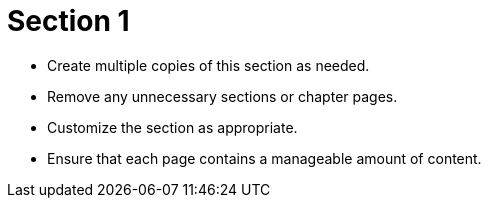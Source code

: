 = Section 1

* Create multiple copies of this section as needed.
* Remove any unnecessary sections or chapter pages.
* Customize the section as appropriate.
* Ensure that each page contains a manageable amount of content.
